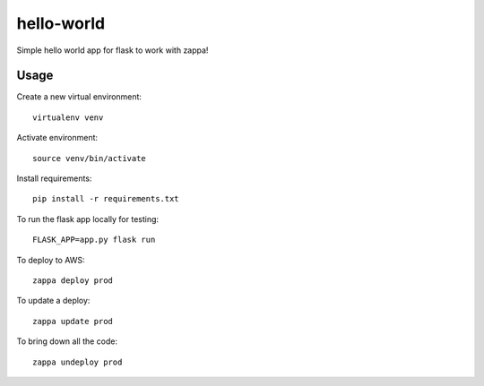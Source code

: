 hello-world
===========

Simple hello world app for flask to work with zappa!

Usage
-----

Create a new virtual environment::

    virtualenv venv

Activate environment::

    source venv/bin/activate

Install requirements::

    pip install -r requirements.txt

To run the flask app locally for testing::

    FLASK_APP=app.py flask run

To deploy to AWS::

    zappa deploy prod

To update a deploy::

    zappa update prod

To bring down all the code::

    zappa undeploy prod
